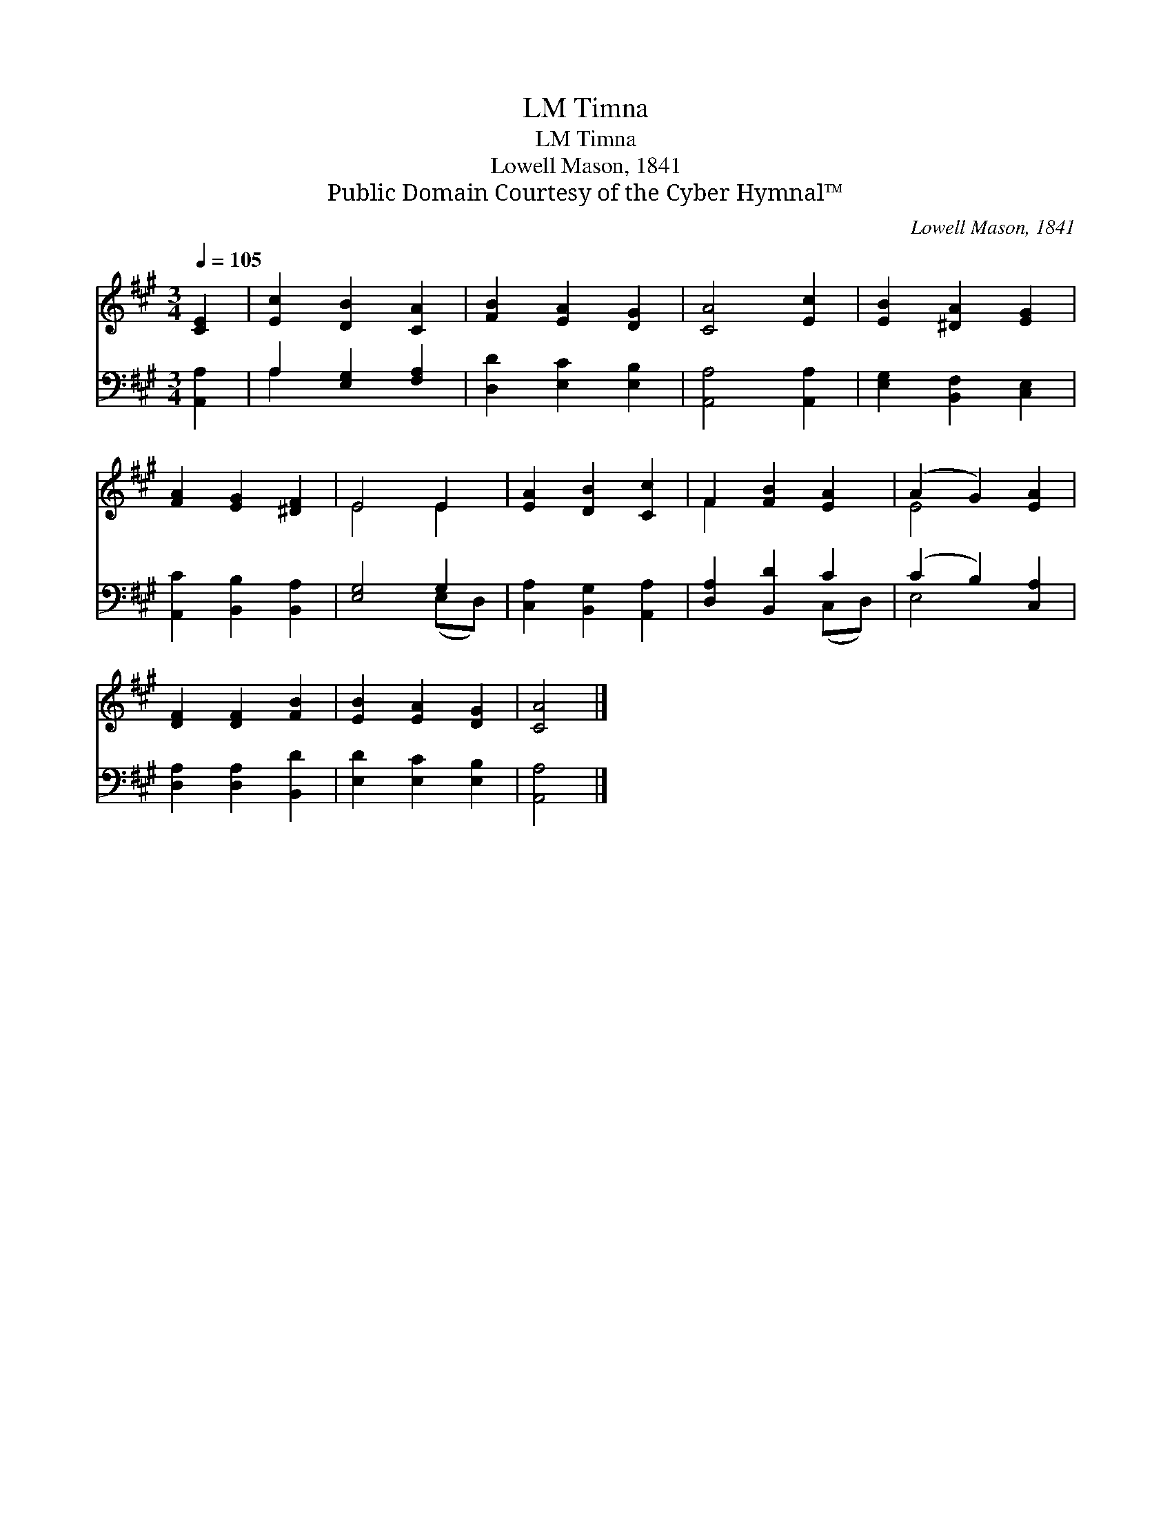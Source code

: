 X:1
T:Timna, LM
T:Timna, LM
T:Lowell Mason, 1841
T:Public Domain Courtesy of the Cyber Hymnal™
C:Lowell Mason, 1841
Z:Public Domain
Z:Courtesy of the Cyber Hymnal™
%%score ( 1 2 ) ( 3 4 )
L:1/8
Q:1/4=105
M:3/4
K:A
V:1 treble 
V:2 treble 
V:3 bass 
V:4 bass 
V:1
 [CE]2 | [Ec]2 [DB]2 [CA]2 | [FB]2 [EA]2 [DG]2 | [CA]4 [Ec]2 | [EB]2 [^DA]2 [EG]2 | %5
 [FA]2 [EG]2 [^DF]2 | E4 E2 | [EA]2 [DB]2 [Cc]2 | F2 [FB]2 [EA]2 | (A2 G2) [EA]2 | %10
 [DF]2 [DF]2 [FB]2 | [EB]2 [EA]2 [DG]2 | [CA]4 |] %13
V:2
 x2 | x6 | x6 | x6 | x6 | x6 | E4 E2 | x6 | F2 x4 | E4 x2 | x6 | x6 | x4 |] %13
V:3
 [A,,A,]2 | A,2 [E,G,]2 [F,A,]2 | [D,D]2 [E,C]2 [E,B,]2 | [A,,A,]4 [A,,A,]2 | %4
 [E,G,]2 [B,,F,]2 [C,E,]2 | [A,,C]2 [B,,B,]2 [B,,A,]2 | [E,G,]4 G,2 | [C,A,]2 [B,,G,]2 [A,,A,]2 | %8
 [D,A,]2 [B,,D]2 C2 | (C2 B,2) [C,A,]2 | [D,A,]2 [D,A,]2 [B,,D]2 | [E,D]2 [E,C]2 [E,B,]2 | %12
 [A,,A,]4 |] %13
V:4
 x2 | A,2 x4 | x6 | x6 | x6 | x6 | x4 (E,D,) | x6 | x4 (C,D,) | E,4 x2 | x6 | x6 | x4 |] %13


